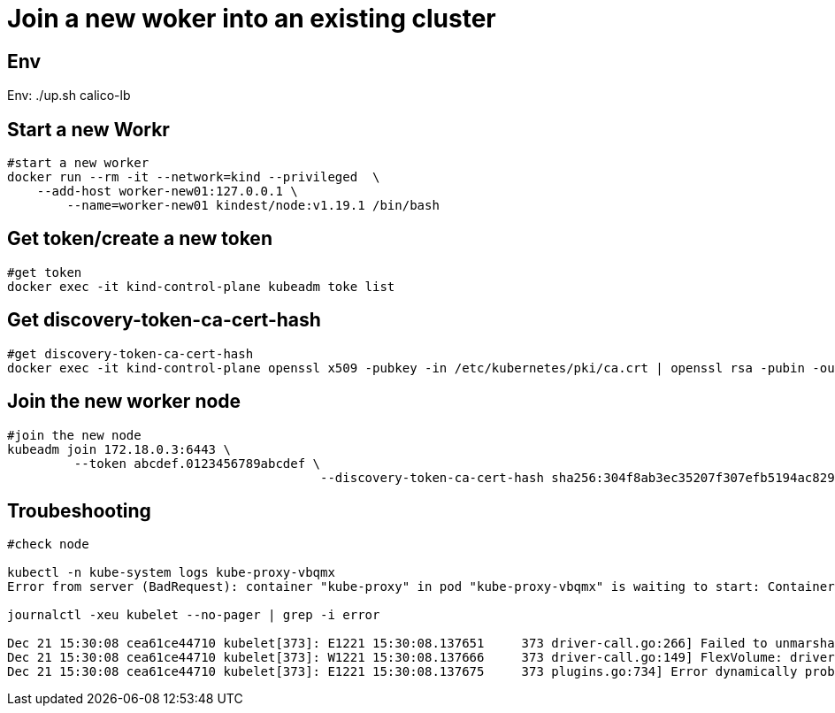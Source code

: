 = Join a new woker into an existing cluster

== Env

Env:   ./up.sh calico-lb


==  Start a new Workr

[source, bash]
----
#start a new worker
docker run --rm -it --network=kind --privileged  \
    --add-host worker-new01:127.0.0.1 \
        --name=worker-new01 kindest/node:v1.19.1 /bin/bash
----

== Get token/create a new token

[source, bash]
----
#get token
docker exec -it kind-control-plane kubeadm toke list
----

== Get discovery-token-ca-cert-hash

[source, bash]
----
#get discovery-token-ca-cert-hash
docker exec -it kind-control-plane openssl x509 -pubkey -in /etc/kubernetes/pki/ca.crt | openssl rsa -pubin -outform der 2>/dev/null | openssl dgst -sha256 -hex | sed 's/^.* //'
----

== Join the new worker node

[source, bash]
----
#join the new node
kubeadm join 172.18.0.3:6443 \
         --token abcdef.0123456789abcdef \
                                          --discovery-token-ca-cert-hash sha256:304f8ab3ec35207f307efb5194ac829e6e58b6f116e4c37e461abb0f2ab8800e --ignore-preflight-errors=all
----
== Troubeshooting

[source,bash]
----
#check node

kubectl -n kube-system logs kube-proxy-vbqmx
Error from server (BadRequest): container "kube-proxy" in pod "kube-proxy-vbqmx" is waiting to start: ContainerCreating

journalctl -xeu kubelet --no-pager | grep -i error

Dec 21 15:30:08 cea61ce44710 kubelet[373]: E1221 15:30:08.137651     373 driver-call.go:266] Failed to unmarshal output for command: init, output: "", error: unexpected end of JSON input
Dec 21 15:30:08 cea61ce44710 kubelet[373]: W1221 15:30:08.137666     373 driver-call.go:149] FlexVolume: driver call failed: executable: /usr/libexec/kubernetes/kubelet-plugins/volume/exec/nodeagent~uds/uds, args: [init], error: fork/exec /usr/libexec/kubernetes/kubelet-plugins/volume/exec/nodeagent~uds/uds: no such file or directory, output: ""
Dec 21 15:30:08 cea61ce44710 kubelet[373]: E1221 15:30:08.137675     373 plugins.go:734] Error dynamically probing plugins: Error creating Flexvolume plugin from directory nodeagent~uds, skipping. Error: unexpected end of JSON input
----
